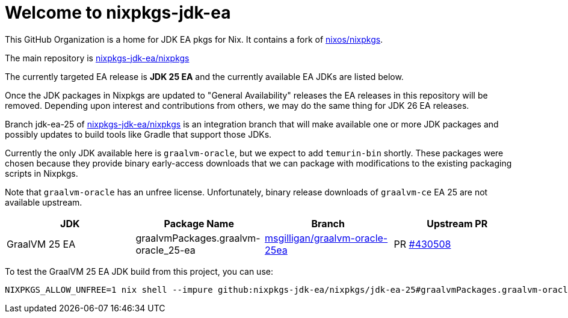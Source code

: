 = Welcome to nixpkgs-jdk-ea

This GitHub Organization is a home for JDK EA pkgs for Nix. It contains a fork of https://github.com/NixOS/nixpkgs[nixos/nixpkgs].

The main repository is https://github.com/nixpkgs-jdk-ea/nixpkgs[nixpkgs-jdk-ea/nixpkgs]

The currently targeted EA release is **JDK 25 EA** and the currently available EA JDKs are listed below.

Once the JDK packages in Nixpkgs are updated to "General Availability" releases the EA releases in this repository will be removed. Depending upon interest and contributions from others, we may do the same thing for JDK 26 EA releases.

Branch jdk-ea-25 of https://github.com/nixpkgs-jdk-ea/nixpkgs[nixpkgs-jdk-ea/nixpkgs] is an integration branch that will make available one or more JDK packages and possibly updates to build tools like Gradle that support those JDKs.

Currently the only JDK available here is `graalvm-oracle`, but we expect to add `temurin-bin` shortly. These packages were chosen because they provide binary early-access downloads that we can package with modifications to the existing packaging scripts in Nixpkgs.

Note that `graalvm-oracle` has an unfree license. Unfortunately, binary release downloads of `graalvm-ce` EA 25 are not available upstream.

|===
|JDK |Package Name |Branch |Upstream PR

|GraalVM 25 EA
|graalvmPackages.graalvm-oracle_25-ea
|https://github.com/nixpkgs-jdk-ea/nixpkgs/tree/msgilligan/graalvm-oracle-25ea[msgilligan/graalvm-oracle-25ea]
|PR https://github.com/NixOS/nixpkgs/pull/430508[#430508]
|===

To test the GraalVM 25 EA JDK build from this project, you can use:

[source, bash]
----
NIXPKGS_ALLOW_UNFREE=1 nix shell --impure github:nixpkgs-jdk-ea/nixpkgs/jdk-ea-25#graalvmPackages.graalvm-oracle_25-ea
----

